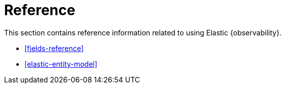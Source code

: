 [[reference]]
= Reference

This section contains reference information related to using Elastic {observability}.

* <<fields-reference>>
* <<elastic-entity-model>>



